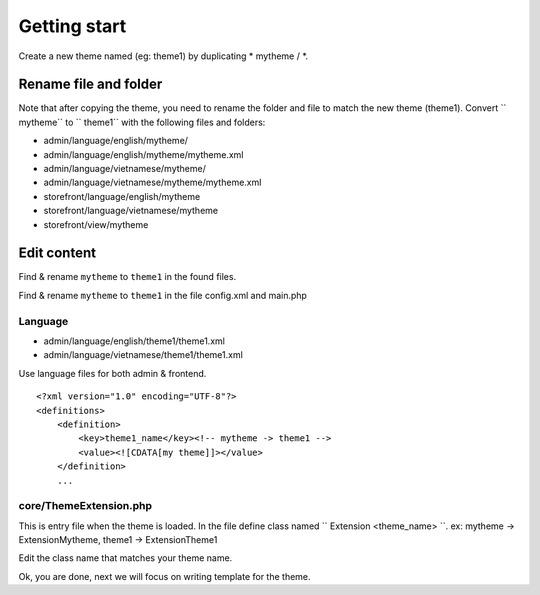 =====================================
Getting start
=====================================

Create a new theme named (eg: theme1) by duplicating * mytheme / *.

Rename file and folder
======================

Note that after copying the theme, you need to rename the folder and file to match the new theme (theme1). Convert `` mytheme`` to `` theme1`` with the following files and folders:

- admin/language/english/mytheme/
- admin/language/english/mytheme/mytheme.xml
- admin/language/vietnamese/mytheme/
- admin/language/vietnamese/mytheme/mytheme.xml

- storefront/language/english/mytheme
- storefront/language/vietnamese/mytheme
- storefront/view/mytheme

Edit content
============
Find & rename ``mytheme`` to ``theme1`` in the found files.

Find & rename ``mytheme`` to ``theme1`` in the file config.xml and main.php

.. 	
	comment
	File cài đặt
	^^^^^^^^^^^^
	Tương tự cho file uninstall.sql

Language
^^^^^^^^
- admin/language/english/theme1/theme1.xml
- admin/language/vietnamese/theme1/theme1.xml

Use language files for both admin & frontend.
::

	<?xml version="1.0" encoding="UTF-8"?>
	<definitions>
	    <definition>
	        <key>theme1_name</key><!-- mytheme -> theme1 -->
	        <value><![CDATA[my theme]]></value>
	    </definition>
	    ...

core/ThemeExtension.php
^^^^^^^^^^^^^^^^^^^^^^^
This is entry file when the theme is loaded. In the file define class named `` Extension <theme_name> ``.
ex: mytheme -> ExtensionMytheme, theme1 -> ExtensionTheme1

Edit the class name that matches your theme name.

Ok, you are done, next we will focus on writing template for the theme.